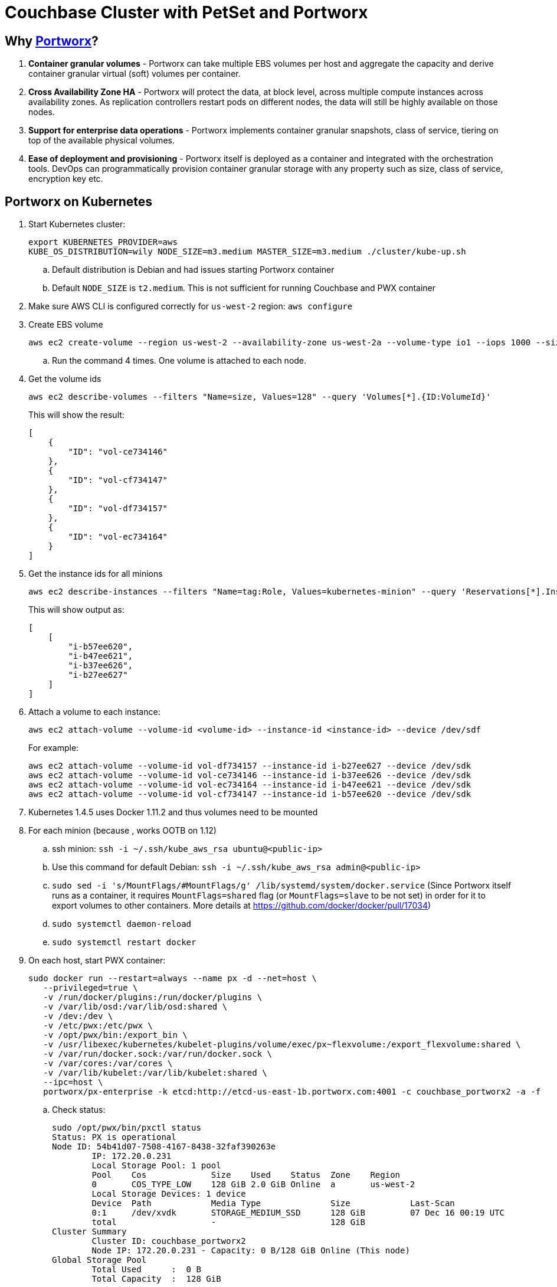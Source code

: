 = Couchbase Cluster with PetSet and Portworx

== Why https://portworx.com/[Portworx]?

. *Container granular volumes* - Portworx can take multiple EBS volumes per host and aggregate the capacity and derive container granular virtual (soft) volumes per container.
. *Cross Availability Zone HA* - Portworx will protect the data, at block level, across multiple compute instances across availability zones.  As replication controllers restart pods on different nodes, the data will still be highly available on those nodes.
. *Support for enterprise data operations* - Portworx implements container granular snapshots, class of service, tiering on top of the available physical volumes.
. *Ease of deployment and provisioning* - Portworx itself is deployed as a container and integrated with the orchestration tools.  DevOps can programmatically provision container granular storage with any property such as size, class of service, encryption key etc.

== Portworx on Kubernetes

. Start Kubernetes cluster:
+
```
export KUBERNETES_PROVIDER=aws
KUBE_OS_DISTRIBUTION=wily NODE_SIZE=m3.medium MASTER_SIZE=m3.medium ./cluster/kube-up.sh
```
+
.. Default distribution is Debian and had issues starting Portworx container
.. Default `NODE_SIZE` is `t2.medium`. This is not sufficient for running Couchbase and PWX container
. Make sure AWS CLI is configured correctly for `us-west-2` region: `aws configure`
. Create EBS volume
+
```
aws ec2 create-volume --region us-west-2 --availability-zone us-west-2a --volume-type io1 --iops 1000 --size 128
```
+
.. Run the command 4 times. One volume is attached to each node.
. Get the volume ids
+
```
aws ec2 describe-volumes --filters "Name=size, Values=128" --query 'Volumes[*].{ID:VolumeId}'
```
+
This will show the result:
+
```
[
    {
        "ID": "vol-ce734146"
    }, 
    {
        "ID": "vol-cf734147"
    }, 
    {
        "ID": "vol-df734157"
    }, 
    {
        "ID": "vol-ec734164"
    }
]
```
+
. Get the instance ids for all minions
+
```
aws ec2 describe-instances --filters "Name=tag:Role, Values=kubernetes-minion" --query 'Reservations[*].Instances[*].InstanceId'
```
+
This will show output as:
+
```
[
    [
        "i-b57ee620", 
        "i-b47ee621", 
        "i-b37ee626", 
        "i-b27ee627"
    ]
]
```
+
. Attach a volume to each instance:
+
```
aws ec2 attach-volume --volume-id <volume-id> --instance-id <instance-id> --device /dev/sdf
```
+
For example:
+
```
aws ec2 attach-volume --volume-id vol-df734157 --instance-id i-b27ee627 --device /dev/sdk
aws ec2 attach-volume --volume-id vol-ce734146 --instance-id i-b37ee626 --device /dev/sdk
aws ec2 attach-volume --volume-id vol-ec734164 --instance-id i-b47ee621 --device /dev/sdk
aws ec2 attach-volume --volume-id vol-cf734147 --instance-id i-b57ee620 --device /dev/sdk
```
+
. Kubernetes 1.4.5 uses Docker 1.11.2 and thus volumes need to be mounted
. For each minion (because , works OOTB on 1.12)
.. ssh minion: `ssh -i ~/.ssh/kube_aws_rsa ubuntu@<public-ip>`
.. Use this command for default Debian: `ssh -i ~/.ssh/kube_aws_rsa admin@<public-ip>`
.. `sudo sed -i 's/MountFlags/#MountFlags/g' /lib/systemd/system/docker.service` (Since Portworx itself runs as a container, it requires `MountFlags=shared` flag (or `MountFlags=slave` to be not set) in order for it to export volumes to other containers. More details at https://github.com/docker/docker/pull/17034)
.. `sudo systemctl daemon-reload`
.. `sudo systemctl restart docker`
. On each host, start PWX container:
+
```
sudo docker run --restart=always --name px -d --net=host \
   --privileged=true \
   -v /run/docker/plugins:/run/docker/plugins \
   -v /var/lib/osd:/var/lib/osd:shared \
   -v /dev:/dev \
   -v /etc/pwx:/etc/pwx \
   -v /opt/pwx/bin:/export_bin \
   -v /usr/libexec/kubernetes/kubelet-plugins/volume/exec/px~flexvolume:/export_flexvolume:shared \
   -v /var/run/docker.sock:/var/run/docker.sock \
   -v /var/cores:/var/cores \
   -v /var/lib/kubelet:/var/lib/kubelet:shared \
   --ipc=host \
   portworx/px-enterprise -k etcd:http://etcd-us-east-1b.portworx.com:4001 -c couchbase_portworx2 -a -f
```
+
.. Check status:
+
```
sudo /opt/pwx/bin/pxctl status
Status: PX is operational
Node ID: 54b41d07-7508-4167-8438-32faf390263e
	IP: 172.20.0.231 
 	Local Storage Pool: 1 pool
	Pool	Cos		Size	Used	Status	Zone	Region
	0	COS_TYPE_LOW	128 GiB	2.0 GiB	Online	a	us-west-2
	Local Storage Devices: 1 device
	Device	Path		Media Type		Size		Last-Scan
	0:1	/dev/xvdk	STORAGE_MEDIUM_SSD	128 GiB		07 Dec 16 00:19 UTC
	total			-			128 GiB
Cluster Summary
	Cluster ID: couchbase_portworx2
	Node IP: 172.20.0.231 - Capacity: 0 B/128 GiB Online (This node)
Global Storage Pool
	Total Used    	:  0 B
	Total Capacity	:  128 GiB
```
+
After all four nodes are provisioned with PWX container, status looks like:
+
```
sudo /opt/pwx/bin/pxctl status
Status: PX is operational
Node ID: aa8b5ce9-dc23-4b98-b5c4-491b9edb619e
	IP: 172.20.0.229 
 	Local Storage Pool: 1 pool
	Pool	Cos		Size	Used	Status	Zone	Region
	0	COS_TYPE_LOW	128 GiB	2.0 GiB	Online	a	us-west-2
	Local Storage Devices: 1 device
	Device	Path		Media Type		Size		Last-Scan
	0:1	/dev/xvdk	STORAGE_MEDIUM_SSD	128 GiB		07 Dec 16 00:30 UTC
	total			-			128 GiB
Cluster Summary
	Cluster ID: couchbase_portworx2
	Node IP: 172.20.0.228 - Capacity: 2.0 GiB/128 GiB Online
	Node IP: 172.20.0.231 - Capacity: 2.0 GiB/128 GiB Online
	Node IP: 172.20.0.230 - Capacity: 2.0 GiB/128 GiB Online
	Node IP: 172.20.0.229 - Capacity: 2.0 GiB/128 GiB Online (This node)
Global Storage Pool
	Total Used    	:  8.1 GiB
	Total Capacity	:  512 GiB
```

== Couchbase with Portworx on Kubernetes

. Create 2 PWX volumes (on any Kubernetes worker host) - volumes are visible cluster-wide
.. `sudo /opt/pwx/bin/pxctl volume create couchbase1`
.. `sudo /opt/pwx/bin/pxctl volume create couchbase2`
. Create 2 PV - make sure to change `name` and `volumeID` attribute values
.. `./cluster/kubectl.sh create -f /Users/arungupta/workspaces/couchbase-kubernetes/cluster-petset-portworx/pv.yaml`
.. `./cluster/kubectl.sh create -f /Users/arungupta/workspaces/couchbase-kubernetes/cluster-petset-portworx/pv.yaml`

== Misc

. Optional verification
.. Log in to minion: `ssh -i ~/.ssh/kube_aws_rsa admin@<master-ip-public>`
.. Verify etcd: `curl -fs -X PUT "http://<master-ip-internal>:2379/v2/keys/_test"`
